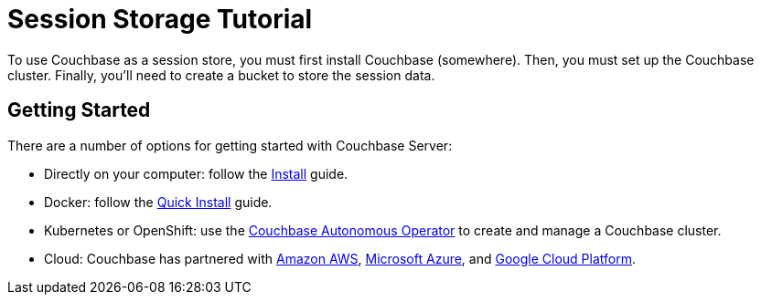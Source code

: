 = Session Storage Tutorial
:navtitle: Getting Started
:reftext: Session Storage Tutorial: Getting Started
:description: This tutorial teaches you how to use Couchbase Server for a session store.

To use Couchbase as a session store, you must first install Couchbase (somewhere). Then, you must set up the Couchbase cluster. Finally, you'll need to create a bucket to store the session data.

== Getting Started

There are a number of options for getting started with Couchbase Server:

* Directly on your computer: follow the xref:server:install:install-intro.adoc[Install] guide.
* Docker: follow the xref:server:getting-started:do-a-quick-install.adoc[Quick Install] guide.
* Kubernetes or OpenShift: use the xref:operator::overview.adoc[Couchbase Autonomous Operator] to create and manage a Couchbase cluster.
* Cloud: Couchbase has partnered with https://www.couchbase.com/partners/amazon[Amazon AWS], https://www.couchbase.com/partners/microsoft[Microsoft Azure], and https://www.couchbase.com/partners/google[Google Cloud Platform].
